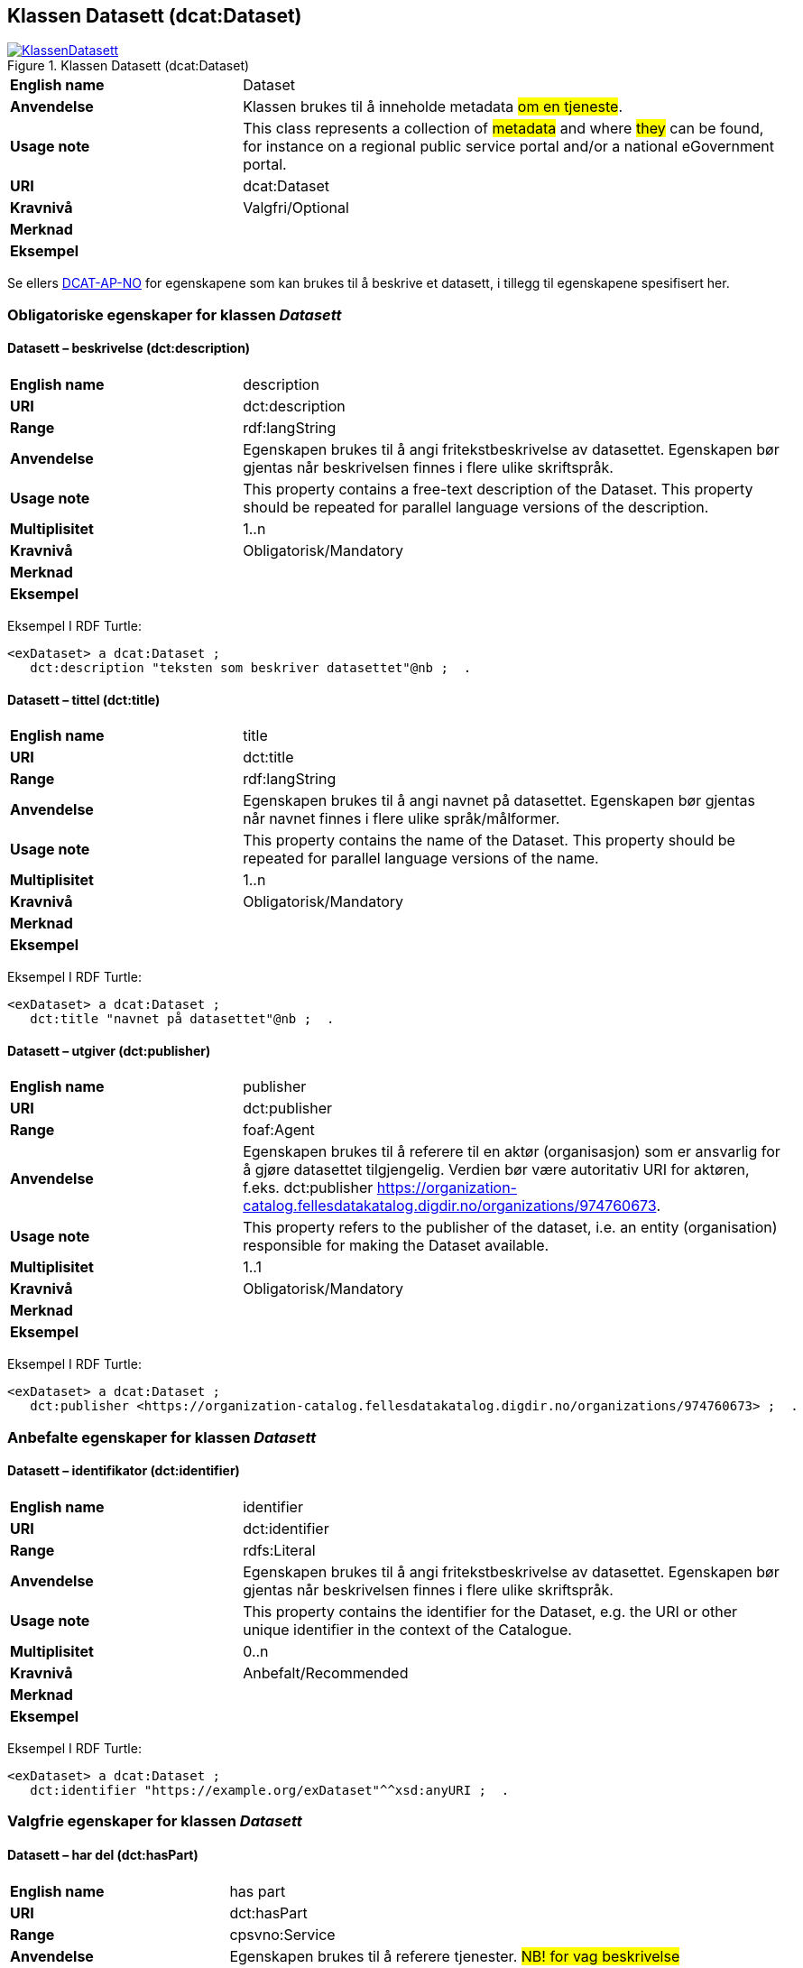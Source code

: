 == Klassen Datasett (dcat:Dataset) [[Datasett]]

[[img-KlassenDatasett]]
.Klassen Datasett (dcat:Dataset)
[link=images/KlassenDatasett.png]
image::images/KlassenDatasett.png[]


[cols="30s,70d"]
|===
|English name|Dataset
|Anvendelse|Klassen brukes til å inneholde metadata #om en tjeneste#.
|Usage note|This class represents a collection of #metadata# and where #they# can be found, for instance on a regional public service portal and/or a national eGovernment portal.
|URI|dcat:Dataset
|Kravnivå|Valgfri/Optional
|Merknad |
|Eksempel|
|===

Se ellers https://data.norge.no/specification/dcat-ap-no/#Datasett[DCAT-AP-NO] for egenskapene som kan brukes til å beskrive et datasett, i tillegg til egenskapene spesifisert her.


=== Obligatoriske egenskaper for klassen _Datasett_ [[Datasett-obligatoriske-egenskaper]]

==== Datasett – beskrivelse (dct:description) [[Datasett-beskrivelse]]

[cols="30s,70d"]
|===
|English name|description
|URI|dct:description
|Range|rdf:langString
|Anvendelse|Egenskapen brukes til å angi fritekstbeskrivelse av datasettet. Egenskapen bør gjentas når beskrivelsen finnes i flere ulike skriftspråk.
|Usage note|This property contains a free-text description of the Dataset. This property should be repeated for parallel language versions of the description.
|Multiplisitet|1..n
|Kravnivå|Obligatorisk/Mandatory
|Merknad|
|Eksempel|
|===

Eksempel I RDF Turtle:
-----
<exDataset> a dcat:Dataset ;
   dct:description "teksten som beskriver datasettet"@nb ;  .
-----


==== Datasett – tittel (dct:title) [[Datasett-tittel]]

[cols="30s,70d"]
|===
|English name|title
|URI|dct:title
|Range|rdf:langString
|Anvendelse|Egenskapen brukes til å angi navnet på datasettet. Egenskapen bør gjentas når navnet finnes i flere ulike språk/målformer.
|Usage note|This property contains the name of the Dataset. This property should be repeated for parallel language versions of the name.
|Multiplisitet|1..n
|Kravnivå|Obligatorisk/Mandatory
|Merknad|
|Eksempel|
|===

Eksempel I RDF Turtle:
-----
<exDataset> a dcat:Dataset ;
   dct:title "navnet på datasettet"@nb ;  .
-----

==== Datasett – utgiver (dct:publisher) [[Datasett-utgiver]]

[cols="30s,70d"]
|===
|English name|publisher
|URI|dct:publisher
|Range|foaf:Agent
|Anvendelse|Egenskapen brukes til å referere til en aktør (organisasjon) som er ansvarlig for å gjøre datasettet tilgjengelig. Verdien bør være autoritativ URI for aktøren, f.eks. dct:publisher <https://organization-catalog.fellesdatakatalog.digdir.no/organizations/974760673>.
|Usage note|This property refers to the publisher of the dataset, i.e. an entity (organisation) responsible for making the Dataset available.
|Multiplisitet|1..1
|Kravnivå|Obligatorisk/Mandatory
|Merknad|
|Eksempel|
|===

Eksempel I RDF Turtle:
-----
<exDataset> a dcat:Dataset ;
   dct:publisher <https://organization-catalog.fellesdatakatalog.digdir.no/organizations/974760673> ;  .
-----

=== Anbefalte egenskaper for klassen _Datasett_ [[Datasett-anbefalte-egenskaper]]

==== Datasett – identifikator (dct:identifier) [[Datasett-identifikator]]

[cols="30s,70d"]
|===
|English name|identifier
|URI|dct:identifier
|Range|rdfs:Literal
|Anvendelse|Egenskapen brukes til å angi fritekstbeskrivelse av datasettet. Egenskapen bør gjentas når beskrivelsen finnes i flere ulike skriftspråk.
|Usage note|This property contains the identifier for the Dataset, e.g. the URI or other unique identifier in the context of the Catalogue.
|Multiplisitet|0..n
|Kravnivå|Anbefalt/Recommended
|Merknad|
|Eksempel|
|===

Eksempel I RDF Turtle:
-----
<exDataset> a dcat:Dataset ;
   dct:identifier "https://example.org/exDataset"^^xsd:anyURI ;  .
-----

=== Valgfrie egenskaper for klassen _Datasett_ [[Datasett-valgfrie-egenskaper]]

==== Datasett – har del (dct:hasPart) [[Datasett-har-del]]

[cols="30s,70d"]
|===
|English name|has part
|URI|dct:hasPart
|Range|cpsvno:Service
|Anvendelse|Egenskapen brukes til å referere tjenester. #NB! for vag beskrivelse#
|Usage note|This property links a Dataset to the Public Service. #NB! for vag beskrivelse#
|Multiplisitet|0..n
|Kravnivå|Valgfri/Optional
|Merknad|
|Eksempel|
|===

Eksempel I RDF Turtle:
-----
<exDataset> a dcat:Dataset ;
   dct:hasPart <https://example.org/exService> ;  .
-----


==== Datasett – landingsside (dcat:landingPage) [[Datasett-landingsside]]

[cols="30s,70d"]
|===
|English name|identifier
|URI|dcat:landingPage
|Range|foaf:Document
|Anvendelse|Egenskapen brukes til å referere til nettside som gir tilgang til datasettet, dets distribusjoner og/eller tilleggsinformasjon. Intensjonen er å peke til en landingsside hos den opprinnelige datautgiveren.
|Usage note|This property refers to a web page that provides access to the Dataset, its Distributions and/or additional information. It is intended to point to a landing page at the original data provider, not to a page on a site of a third party, such as an aggregator.
|Multiplisitet|0..n
|Kravnivå|Valgfri/Optional
|Merknad|
|Eksempel|
|===

Eksempel I RDF Turtle:
-----
<exDataset> a dcat:Dataset ;
   dct:identifier "https://example.org/exDataset"^^xsd:anyURI ;  .
-----
